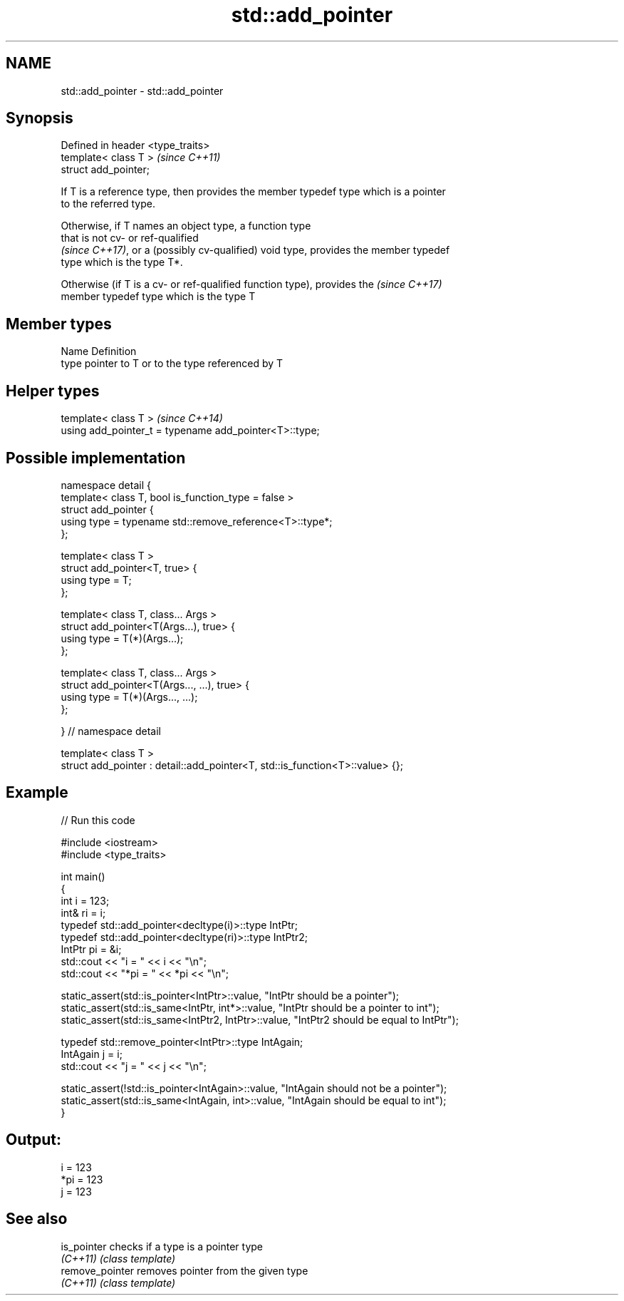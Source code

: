 .TH std::add_pointer 3 "2018.03.28" "http://cppreference.com" "C++ Standard Libary"
.SH NAME
std::add_pointer \- std::add_pointer

.SH Synopsis
   Defined in header <type_traits>
   template< class T >              \fI(since C++11)\fP
   struct add_pointer;

   If T is a reference type, then provides the member typedef type which is a pointer
   to the referred type.

   Otherwise, if T names an object type, a function type
   that is not cv- or ref-qualified
   \fI(since C++17)\fP, or a (possibly cv-qualified) void type, provides the member typedef
   type which is the type T*.

   Otherwise (if T is a cv- or ref-qualified function type), provides the \fI(since C++17)\fP
   member typedef type which is the type T

.SH Member types

   Name Definition
   type pointer to T or to the type referenced by T

.SH Helper types

   template< class T >                                   \fI(since C++14)\fP
   using add_pointer_t = typename add_pointer<T>::type;

.SH Possible implementation

   namespace detail {
   template< class T, bool is_function_type = false >
   struct add_pointer {
       using type = typename std::remove_reference<T>::type*;
   };
    
   template< class T >
   struct add_pointer<T, true> {
       using type = T;
   };
    
   template< class T, class... Args >
   struct add_pointer<T(Args...), true> {
       using type = T(*)(Args...);
   };
    
   template< class T, class... Args >
   struct add_pointer<T(Args..., ...), true> {
       using type = T(*)(Args..., ...);
   };
    
   } // namespace detail
    
   template< class T >
   struct add_pointer : detail::add_pointer<T, std::is_function<T>::value> {};

.SH Example

   
// Run this code

 #include <iostream>
 #include <type_traits>
  
 int main()
 {
     int i = 123;
     int& ri = i;
     typedef std::add_pointer<decltype(i)>::type IntPtr;
     typedef std::add_pointer<decltype(ri)>::type IntPtr2;
     IntPtr pi = &i;
     std::cout << "i = " << i << "\\n";
     std::cout << "*pi = " << *pi << "\\n";
  
     static_assert(std::is_pointer<IntPtr>::value, "IntPtr should be a pointer");
     static_assert(std::is_same<IntPtr, int*>::value, "IntPtr should be a pointer to int");
     static_assert(std::is_same<IntPtr2, IntPtr>::value, "IntPtr2 should be equal to IntPtr");
  
     typedef std::remove_pointer<IntPtr>::type IntAgain;
     IntAgain j = i;
     std::cout << "j = " << j << "\\n";
  
     static_assert(!std::is_pointer<IntAgain>::value, "IntAgain should not be a pointer");
     static_assert(std::is_same<IntAgain, int>::value, "IntAgain should be equal to int");
 }

.SH Output:

 i = 123
 *pi = 123
 j = 123

.SH See also

   is_pointer     checks if a type is a pointer type
   \fI(C++11)\fP        \fI(class template)\fP 
   remove_pointer removes pointer from the given type
   \fI(C++11)\fP        \fI(class template)\fP 
